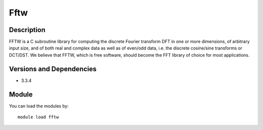 .. _backbone-label:

Fftw
==============================

Description
~~~~~~~~
FFTW is a C subroutine library for computing the discrete Fourier transform DFT in one or more dimensions, of arbitrary input size, and of both real and complex data as well as of even/odd data, i.e. the discrete cosine/sine transforms or DCT/DST. We believe that FFTW, which is free software, should become the FFT library of choice for most applications.

Versions and Dependencies
~~~~~~~~
- 3.3.4

Module
~~~~~~~~
You can load the modules by::

    module load fftw

